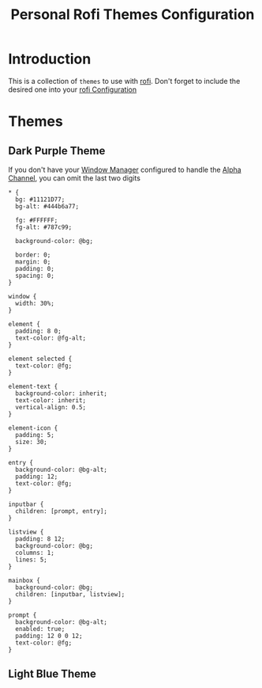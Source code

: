 #+TITLE: Personal Rofi Themes Configuration
#+PROPERTY: header-args:css :tangle ../D11_RunLaunchers/.config/rofi/themes/theme.rasi :mkdirp yes
#+STARTUP: hideblocks show2levels

* Introduction
This is a collection of ~themes~ to use with [[id:d4db3c4c-5afa-4e96-874b-e0dc70d1e144][rofi]].
Don't forget to include the desired one into your [[file:RofiConfig.org][rofi Configuration]]
* Themes
** Dark Purple Theme
If you don't have your [[id:d603af74-0546-4c32-a8be-6d9c0a175d12][Window Manager]] configured to handle the [[id:b414f8b5-42d6-4856-bdb3-fab5423317a0][Alpha Channel]], you can omit the last two digits
#+begin_src css tangle: ../D11_RunLaunchers/.config/rofi/themes/dark_purple_theme.rasi
  * {
    bg: #11121D77;
    bg-alt: #444b6a77;

    fg: #FFFFFF;
    fg-alt: #787c99;

    background-color: @bg;

    border: 0;
    margin: 0;
    padding: 0;
    spacing: 0;
  }

  window {
    width: 30%;
  }

  element {
    padding: 8 0;
    text-color: @fg-alt;
  }

  element selected {
    text-color: @fg;
  }

  element-text {
    background-color: inherit;
    text-color: inherit;
    vertical-align: 0.5;
  }

  element-icon {
    padding: 5;
    size: 30;
  }

  entry {
    background-color: @bg-alt;
    padding: 12;
    text-color: @fg;
  }

  inputbar {
    children: [prompt, entry];
  }

  listview {
    padding: 8 12;
    background-color: @bg;
    columns: 1;
    lines: 5;
  }

  mainbox {
    background-color: @bg;
    children: [inputbar, listview];
  }

  prompt {
    background-color: @bg-alt;
    enabled: true;
    padding: 12 0 0 12;
    text-color: @fg;
  }
#+end_src
** Light Blue Theme
